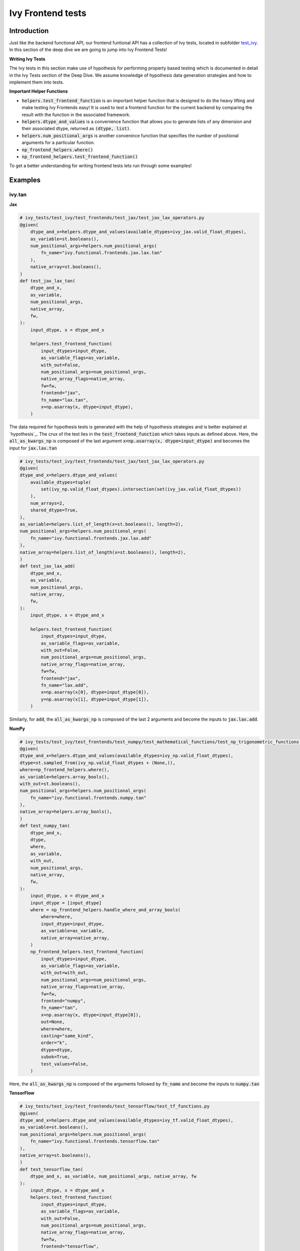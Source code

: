 Ivy Frontend tests
====================

.. _`here`: https://lets-unify.ai/ivy/design/ivy_as_a_transpiler.html
.. _`ivy frontends channel`: https://discord.com/channels/799879767196958751/998782045494976522
.. _`test_ivy`: https://github.com/unifyai/ivy/tree/0fc4a104e19266fb4a65f5ec52308ff816e85d78/ivy_tests/test_ivy
.. _`test_frontend_function`: https://github.com/unifyai/ivy/blob/591ac37a664ebdf2ca50a5b0751a3a54ee9d5934/ivy_tests/test_ivy/helpers.py#L1047
.. _`hypothesis`_: https://lets-unify.ai/ivy/deep_dive/14_ivy_tests.html#id1
.. _`ivy frontends discussion`: https://github.com/unifyai/ivy/discussions/2051
.. _`discord`: https://discord.gg/ZVQdvbzNQJ
.. _`ivy frontends channel`: https://discord.com/channels/799879767196958751/998782045494976522

Introduction
--------------------

Just like the backend functional API, our frontend funtional API has a collection of Ivy tests, located in subfolder `test_ivy`_.
In this section of the deep dive we are going to jump into Ivy Frontend Tests!

**Writing Ivy Tests**

The Ivy tests in this section make use of hypothesis for performing property based testing which is documented in detail in the Ivy Tests section of the Deep Dive.
We assume knowledge of hypothesis data generation strategies and how to implement them into tests.

**Important Helper Functions**

* :code:`helpers.test_frontend_function` is an important helper function that is designed to do the heavy lifting and make testing Ivy Frontends easy! It is used to test a frontend function for the current backend by comparing the result with the function in the associated framework.

* :code:`helpers.dtype_and_values` is a convenience function that allows you to generate lists of any dimension and their associated dtype, returned as :code:`(dtype, list)`.

* :code:`helpers.num_positional_args` is another convenince function that specifies the number of positional arguments for a particular function.

* :code:`np_frontend_helpers.where()` 

* :code:`np_frontend_helpers.test_frontend_function()` 

To get a better understanding for writing frontend tests lets run through some examples!

Examples
--------------------

ivy.tan
^^^^^^^^

**Jax**

.. code-block:: python

    # ivy_tests/test_ivy/test_frontends/test_jax/test_jax_lax_operators.py
    @given(
        dtype_and_x=helpers.dtype_and_values(available_dtypes=ivy_jax.valid_float_dtypes),
        as_variable=st.booleans(),
        num_positional_args=helpers.num_positional_args(
            fn_name="ivy.functional.frontends.jax.lax.tan"
        ),
        native_array=st.booleans(),
    )
    def test_jax_lax_tan(
        dtype_and_x,
        as_variable,
        num_positional_args,
        native_array,
        fw,
    ):
        input_dtype, x = dtype_and_x

        helpers.test_frontend_function(
            input_dtypes=input_dtype,
            as_variable_flags=as_variable,
            with_out=False,
            num_positional_args=num_positional_args,
            native_array_flags=native_array,
            fw=fw,
            frontend="jax",
            fn_name="lax.tan",
            x=np.asarray(x, dtype=input_dtype),
        )
    
The data required for hypothesis tests is generated with the help of hypothesis strategies and is better explained at `hypothesis`_. 
The crux of the test lies in the :code:`test_frontend_function` which takes inputs as defined above. Here, the 
:code:`all_as_kwargs_np` is composed of the last argument :code:`x=np.asarray(x, dtype=input_dtype)` and becomes the input
for :code:`jax.lax.tan`

.. code-block:: python

    # ivy_tests/test_ivy/test_frontends/test_jax/test_jax_lax_operators.py
    @given(
    dtype_and_x=helpers.dtype_and_values(
        available_dtypes=tuple(
            set(ivy_np.valid_float_dtypes).intersection(set(ivy_jax.valid_float_dtypes))
        ),
        num_arrays=2,
        shared_dtype=True,
    ),
    as_variable=helpers.list_of_length(x=st.booleans(), length=2),
    num_positional_args=helpers.num_positional_args(
        fn_name="ivy.functional.frontends.jax.lax.add"
    ),
    native_array=helpers.list_of_length(x=st.booleans(), length=2),
    )
    def test_jax_lax_add(
        dtype_and_x,
        as_variable,
        num_positional_args,
        native_array,
        fw,
    ):
        input_dtype, x = dtype_and_x

        helpers.test_frontend_function(
            input_dtypes=input_dtype,
            as_variable_flags=as_variable,
            with_out=False,
            num_positional_args=num_positional_args,
            native_array_flags=native_array,
            fw=fw,
            frontend="jax",
            fn_name="lax.add",
            x=np.asarray(x[0], dtype=input_dtype[0]),
            y=np.asarray(x[1], dtype=input_dtype[1]),
        )
Similarly, for :code:`add`, the :code:`all_as_kwargs_np` is composed of the last 2 arguments and become the inputs
to :code:`jax.lax.add`.

**NumPy**

.. code-block:: python

    # ivy_tests/test_ivy/test_frontends/test_numpy/test_mathematical_functions/test_np_trigonometric_functions.py
    @given(
    dtype_and_x=helpers.dtype_and_values(available_dtypes=ivy_np.valid_float_dtypes),
    dtype=st.sampled_from(ivy_np.valid_float_dtypes + (None,)),
    where=np_frontend_helpers.where(),
    as_variable=helpers.array_bools(),
    with_out=st.booleans(),
    num_positional_args=helpers.num_positional_args(
        fn_name="ivy.functional.frontends.numpy.tan"
    ),
    native_array=helpers.array_bools(),
    )
    def test_numpy_tan(
        dtype_and_x,
        dtype,
        where,
        as_variable,
        with_out,
        num_positional_args,
        native_array,
        fw,
    ):
        input_dtype, x = dtype_and_x
        input_dtype = [input_dtype]
        where = np_frontend_helpers.handle_where_and_array_bools(
            where=where,
            input_dtype=input_dtype,
            as_variable=as_variable,
            native_array=native_array,
        )
        np_frontend_helpers.test_frontend_function(
            input_dtypes=input_dtype,
            as_variable_flags=as_variable,
            with_out=with_out,
            num_positional_args=num_positional_args,
            native_array_flags=native_array,
            fw=fw,
            frontend="numpy",
            fn_name="tan",
            x=np.asarray(x, dtype=input_dtype[0]),
            out=None,
            where=where,
            casting="same_kind",
            order="k",
            dtype=dtype,
            subok=True,
            test_values=False,
        )
    
Here, the :code:`all_as_kwargs_np` is composed of the arguments followed by :code:`fn_name` and become the inputs
to :code:`numpy.tan`

**TensorFlow**

.. code-block:: python

    # ivy_tests/test_ivy/test_frontends/test_tensorflow/test_tf_functions.py
    @given(
    dtype_and_x=helpers.dtype_and_values(available_dtypes=ivy_tf.valid_float_dtypes),
    as_variable=st.booleans(),
    num_positional_args=helpers.num_positional_args(
        fn_name="ivy.functional.frontends.tensorflow.tan"
    ),
    native_array=st.booleans(),
    )
    def test_tensorflow_tan(
        dtype_and_x, as_variable, num_positional_args, native_array, fw
    ):
        input_dtype, x = dtype_and_x
        helpers.test_frontend_function(
            input_dtypes=input_dtype,
            as_variable_flags=as_variable,
            with_out=False,
            num_positional_args=num_positional_args,
            native_array_flags=native_array,
            fw=fw,
            frontend="tensorflow",
            fn_name="tan",
            x=np.asarray(x, dtype=input_dtype),
        )
Here, the :code:`all_as_kwargs_np` is composed of the last argument :code:`x=np.asarray(x, dtype=input_dtype)` 
only and serves as the input to :code:`tensorflow.tan`.

**PyTorch**

.. code-block:: python

    # ivy_tests/test_ivy/test_frontends/test_torch/test_pointwise_ops.py
    @given(
    dtype_and_x=helpers.dtype_and_values(
        available_dtypes=tuple(
            set(ivy_np.valid_float_dtypes).intersection(
                set(ivy_torch.valid_float_dtypes)
            )
        )
    ),
    as_variable=st.booleans(),
    with_out=st.booleans(),
    num_positional_args=helpers.num_positional_args(
        fn_name="functional.frontends.torch.tan"
    ),
    native_array=st.booleans(),
    )
    def test_torch_tan(
        dtype_and_x,
        as_variable,
        with_out,
        num_positional_args,
        native_array,
        fw,
    ):
        input_dtype, x = dtype_and_x
        helpers.test_frontend_function(
            input_dtypes=input_dtype,
            as_variable_flags=as_variable,
            with_out=with_out,
            num_positional_args=num_positional_args,
            native_array_flags=native_array,
            fw=fw,
            frontend="torch",
            fn_name="tan",
            input=np.asarray(x, dtype=input_dtype),
            out=None,
        )
Here, the :code:`all_as_kwargs_np` is composed of the last two arguments and serves as the input to :code:`torch.tan`.
It might be intriguing to observe both the :code:`out` as well as the :code:`with_out` arguments. 
To clarify, the :code:`with_out` argument is used to specify whether the inplace update operation is 
supported by the function for the given framework and is present by design in Ivy . 
However, the :code:`out` argument is required when calling the for the framework's function implementation.

**Round Up**

This should have hopefully given you a good idea about implementing Ivy Frontend tests.

If you're ever unsure of how best to proceed,
please feel free to engage with the `ivy frontends discussion`_,
or reach out on `discord`_ in the `ivy frontends channel`_!